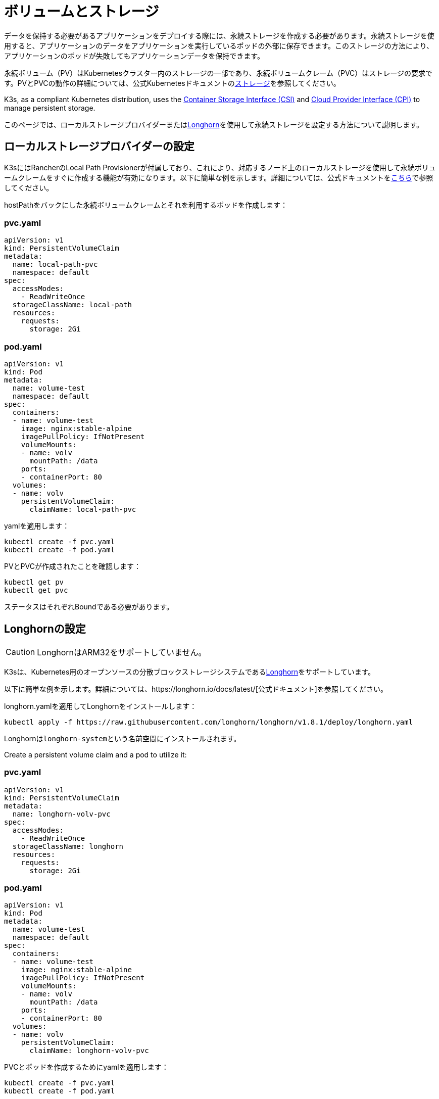 = ボリュームとストレージ

データを保持する必要があるアプリケーションをデプロイする際には、永続ストレージを作成する必要があります。永続ストレージを使用すると、アプリケーションのデータをアプリケーションを実行しているポッドの外部に保存できます。このストレージの方法により、アプリケーションのポッドが失敗してもアプリケーションデータを保持できます。

永続ボリューム（PV）はKubernetesクラスター内のストレージの一部であり、永続ボリュームクレーム（PVC）はストレージの要求です。PVとPVCの動作の詳細については、公式Kubernetesドキュメントのlink:https://kubernetes.io/docs/concepts/storage/volumes/[ストレージ]を参照してください。

K3s, as a compliant Kubernetes distribution, uses the https://github.com/container-storage-interface/spec/blob/master/spec.md[Container Storage Interface (CSI)] and https://kubernetes.io/docs/tasks/administer-cluster/running-cloud-controller/[Cloud Provider Interface (CPI)] to manage persistent storage.

このページでは、ローカルストレージプロバイダーまたは<<_longhornの設定,Longhorn>>を使用して永続ストレージを設定する方法について説明します。

[#_setting_up_the_local_storage_provider]
== ローカルストレージプロバイダーの設定

K3sにはRancherのLocal Path Provisionerが付属しており、これにより、対応するノード上のローカルストレージを使用して永続ボリュームクレームをすぐに作成する機能が有効になります。以下に簡単な例を示します。詳細については、公式ドキュメントをlink:https://github.com/rancher/local-path-provisioner/blob/master/README.md#usage[こちら]で参照してください。

hostPathをバックにした永続ボリュームクレームとそれを利用するポッドを作成します：

=== pvc.yaml

[,yaml]
----
apiVersion: v1
kind: PersistentVolumeClaim
metadata:
  name: local-path-pvc
  namespace: default
spec:
  accessModes:
    - ReadWriteOnce
  storageClassName: local-path
  resources:
    requests:
      storage: 2Gi
----

=== pod.yaml

[,yaml]
----
apiVersion: v1
kind: Pod
metadata:
  name: volume-test
  namespace: default
spec:
  containers:
  - name: volume-test
    image: nginx:stable-alpine
    imagePullPolicy: IfNotPresent
    volumeMounts:
    - name: volv
      mountPath: /data
    ports:
    - containerPort: 80
  volumes:
  - name: volv
    persistentVolumeClaim:
      claimName: local-path-pvc
----

yamlを適用します：

[,bash]
----
kubectl create -f pvc.yaml
kubectl create -f pod.yaml
----

PVとPVCが作成されたことを確認します：

[,bash]
----
kubectl get pv
kubectl get pvc
----

ステータスはそれぞれBoundである必要があります。

== Longhornの設定

[CAUTION]
====
LonghornはARM32をサポートしていません。
====


K3sは、Kubernetes用のオープンソースの分散ブロックストレージシステムであるlink:https://github.com/longhorn/longhorn[Longhorn]をサポートしています。

以下に簡単な例を示します。詳細については、https://longhorn.io/docs/latest/[公式ドキュメント]を参照してください。

longhorn.yamlを適用してLonghornをインストールします：

[,bash]
----
kubectl apply -f https://raw.githubusercontent.com/longhorn/longhorn/v1.8.1/deploy/longhorn.yaml
----

Longhornは``longhorn-system``という名前空間にインストールされます。

Create a persistent volume claim and a pod to utilize it:

=== pvc.yaml

[,yaml]
----
apiVersion: v1
kind: PersistentVolumeClaim
metadata:
  name: longhorn-volv-pvc
spec:
  accessModes:
    - ReadWriteOnce
  storageClassName: longhorn
  resources:
    requests:
      storage: 2Gi
----

=== pod.yaml

[,yaml]
----
apiVersion: v1
kind: Pod
metadata:
  name: volume-test
  namespace: default
spec:
  containers:
  - name: volume-test
    image: nginx:stable-alpine
    imagePullPolicy: IfNotPresent
    volumeMounts:
    - name: volv
      mountPath: /data
    ports:
    - containerPort: 80
  volumes:
  - name: volv
    persistentVolumeClaim:
      claimName: longhorn-volv-pvc
----

PVCとポッドを作成するためにyamlを適用します：

[,bash]
----
kubectl create -f pvc.yaml
kubectl create -f pod.yaml
----

PVとPVCが作成されたことを確認します：

[,bash]
----
kubectl get pv
kubectl get pvc
----

ステータスはそれぞれBoundである必要があります。
